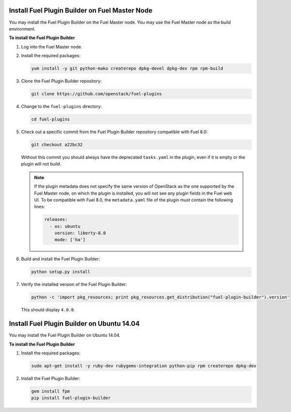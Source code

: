 
.. _install-plugin-builder:

Install Fuel Plugin Builder on Fuel Master Node
-----------------------------------------------

You may install the Fuel Plugin Builder on the Fuel Master node.
You may use the Fuel Master node as the build environment.

**To install the Fuel Plugin Builder**

#. Log into the Fuel Master node.
#. Install the required packages:

   .. code-block:: console

      yum install -y git python-mako createrepo dpkg-devel dpkg-dev rpm rpm-build

#. Clone the Fuel Plugin Builder repository:

   .. code-block:: console

      git clone https://github.com/openstack/fuel-plugins

#. Change to the ``fuel-plugins`` directory:

   .. code-block:: console

      cd fuel-plugins

#. Check out a specific commit from the Fuel Plugin Builder repository
   compatible with Fuel 8.0:

   .. code-block:: console

      git checkout a22bc32

   Without this commit you should always have the deprecated ``tasks.yaml``
   in the plugin, even if it is empty or the plugin will not build.

   .. note:: If the plugin metadata does not specify the same version of
            OpenStack as the one supported by the Fuel Master node,
            on which the plugin is installed, you will not see any
            plugin fields in the Fuel web UI. To be compatible with Fuel 8.0,
            the ``metadata.yaml`` file of the plugin must contain the
            following lines:

            .. code-block:: ini

               releases:
                 - os: ubuntu
                   version: liberty-8.0
                   mode: ['ha']

#. Build and install the Fuel Plugin Builder:

   .. code-block:: console

      python setup.py install

#. Verify the installed version of the Fuel Plugin Builder:

   .. code-block:: console

      python -c 'import pkg_resources; print pkg_resources.get_distribution("fuel-plugin-builder").version'
  
   This should display ``4.0.0``.

Install Fuel Plugin Builder on Ubuntu 14.04
-------------------------------------------

You may install the Fuel Plugin Builder on Ubuntu 14.04.

**To install the Fuel Plugin Builder**

#. Install the required packages:

   .. code-block:: console

      sudo apt-get install -y ruby-dev rubygems-integration python-pip rpm createrepo dpkg-dev

#. Install the Fuel Plugin Builder:

   .. code-block:: console

      gem install fpm
      pip install fuel-plugin-builder
